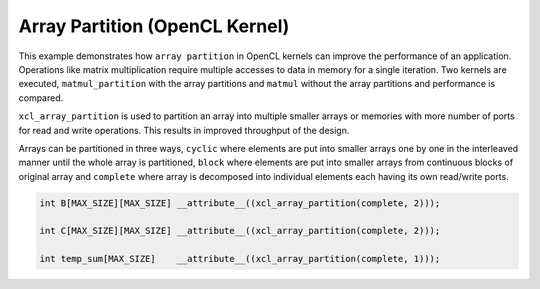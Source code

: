 Array Partition (OpenCL Kernel)
===============================

This example demonstrates how ``array partition`` in OpenCL kernels can
improve the performance of an application. Operations like matrix
multiplication require multiple accesses to data in memory for a single
iteration. Two kernels are executed, ``matmul_partition`` with the array
partitions and ``matmul`` without the array partitions and performance
is compared.

``xcl_array_partition`` is used to partition an array into multiple
smaller arrays or memories with more number of ports for read and write
operations. This results in improved throughput of the design.

Arrays can be partitioned in three ways, ``cyclic`` where elements are
put into smaller arrays one by one in the interleaved manner until the
whole array is partitioned, ``block`` where elements are put into
smaller arrays from continuous blocks of original array and ``complete``
where array is decomposed into individual elements each having its own
read/write ports.

.. code:: cpp

       int B[MAX_SIZE][MAX_SIZE] __attribute__((xcl_array_partition(complete, 2)));
       
       int C[MAX_SIZE][MAX_SIZE] __attribute__((xcl_array_partition(complete, 2)));

       int temp_sum[MAX_SIZE]    __attribute__((xcl_array_partition(complete, 1)));
